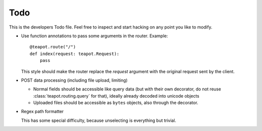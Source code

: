 Todo
####

This is the developers Todo file. Feel free to inspect and start hacking on any
point you like to modify.

* Use function annotations to pass some arguments in the router. Example::

    @teapot.route("/")
    def index(request: teapot.Request):
        pass

  This style should make the router replace the *request* argument with the
  original request sent by the client.

* POST data processing (including file upload, limiting)

  * Normal fields should be accessible like query data (but with their own
    decorator, do not reuse :class:`teapot.routing.query` for that), ideally
    already decoded into unicode objects
  * Uploaded files should be accessible as ``bytes`` objects, also through the
    decorator.

* Regex path formatter

  This has some special difficulty, because unselecting is everything but trivial.
